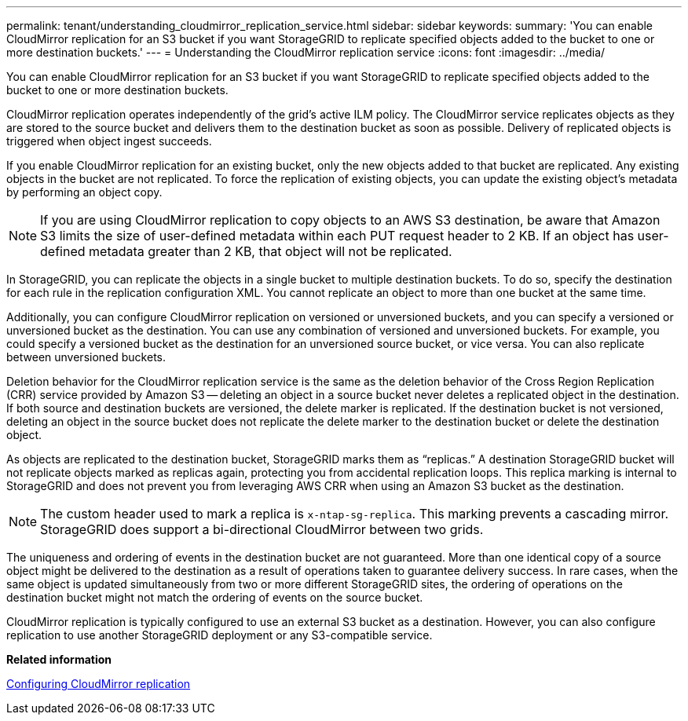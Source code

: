 ---
permalink: tenant/understanding_cloudmirror_replication_service.html
sidebar: sidebar
keywords: 
summary: 'You can enable CloudMirror replication for an S3 bucket if you want StorageGRID to replicate specified objects added to the bucket to one or more destination buckets.'
---
= Understanding the CloudMirror replication service
:icons: font
:imagesdir: ../media/

[.lead]
You can enable CloudMirror replication for an S3 bucket if you want StorageGRID to replicate specified objects added to the bucket to one or more destination buckets.

CloudMirror replication operates independently of the grid's active ILM policy. The CloudMirror service replicates objects as they are stored to the source bucket and delivers them to the destination bucket as soon as possible. Delivery of replicated objects is triggered when object ingest succeeds.

If you enable CloudMirror replication for an existing bucket, only the new objects added to that bucket are replicated. Any existing objects in the bucket are not replicated. To force the replication of existing objects, you can update the existing object's metadata by performing an object copy.

NOTE: If you are using CloudMirror replication to copy objects to an AWS S3 destination, be aware that Amazon S3 limits the size of user-defined metadata within each PUT request header to 2 KB. If an object has user-defined metadata greater than 2 KB, that object will not be replicated.

In StorageGRID, you can replicate the objects in a single bucket to multiple destination buckets. To do so, specify the destination for each rule in the replication configuration XML. You cannot replicate an object to more than one bucket at the same time.

Additionally, you can configure CloudMirror replication on versioned or unversioned buckets, and you can specify a versioned or unversioned bucket as the destination. You can use any combination of versioned and unversioned buckets. For example, you could specify a versioned bucket as the destination for an unversioned source bucket, or vice versa. You can also replicate between unversioned buckets.

Deletion behavior for the CloudMirror replication service is the same as the deletion behavior of the Cross Region Replication (CRR) service provided by Amazon S3 -- deleting an object in a source bucket never deletes a replicated object in the destination. If both source and destination buckets are versioned, the delete marker is replicated. If the destination bucket is not versioned, deleting an object in the source bucket does not replicate the delete marker to the destination bucket or delete the destination object.

As objects are replicated to the destination bucket, StorageGRID marks them as "`replicas.`" A destination StorageGRID bucket will not replicate objects marked as replicas again, protecting you from accidental replication loops. This replica marking is internal to StorageGRID and does not prevent you from leveraging AWS CRR when using an Amazon S3 bucket as the destination.

NOTE: The custom header used to mark a replica is `x-ntap-sg-replica`. This marking prevents a cascading mirror. StorageGRID does support a bi-directional CloudMirror between two grids.

The uniqueness and ordering of events in the destination bucket are not guaranteed. More than one identical copy of a source object might be delivered to the destination as a result of operations taken to guarantee delivery success. In rare cases, when the same object is updated simultaneously from two or more different StorageGRID sites, the ordering of operations on the destination bucket might not match the ordering of events on the source bucket.

CloudMirror replication is typically configured to use an external S3 bucket as a destination. However, you can also configure replication to use another StorageGRID deployment or any S3-compatible service.

*Related information*

xref:configuring_cloudmirror_replication.adoc[Configuring CloudMirror replication]
